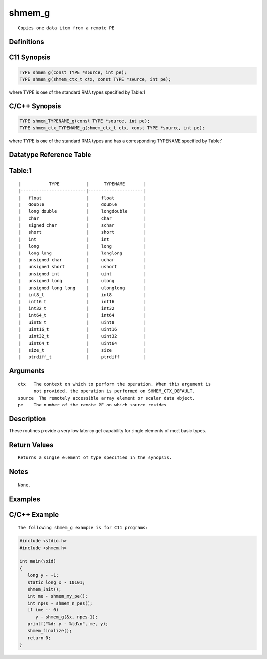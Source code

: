 shmem_g
=======

::

   Copies one data item from a remote PE

Definitions
-----------

C11 Synopsis
------------

.. code:: bash

   TYPE shmem_g(const TYPE *source, int pe);
   TYPE shmem_g(shmem_ctx_t ctx, const TYPE *source, int pe);

where TYPE is one of the standard RMA types specified by Table:1

C/C++ Synopsis
--------------

.. code:: bash

   TYPE shmem_TYPENAME_g(const TYPE *source, int pe);
   TYPE shmem_ctx_TYPENAME_g(shmem_ctx_t ctx, const TYPE *source, int pe);

where TYPE is one of the standard RMA types and has a corresponding
TYPENAME specified by Table:1

Datatype Reference Table
------------------------

Table:1
-------

::

     |           TYPE          |      TYPENAME       |
     |-------------------------|---------------------|
     |   float                 |     float           |
     |   double                |     double          |
     |   long double           |     longdouble      |
     |   char                  |     char            |
     |   signed char           |     schar           |
     |   short                 |     short           |
     |   int                   |     int             |
     |   long                  |     long            |
     |   long long             |     longlong        |
     |   unsigned char         |     uchar           |
     |   unsigned short        |     ushort          |
     |   unsigned int          |     uint            |
     |   unsigned long         |     ulong           |
     |   unsigned long long    |     ulonglong       |
     |   int8_t                |     int8            |
     |   int16_t               |     int16           |
     |   int32_t               |     int32           |
     |   int64_t               |     int64           |
     |   uint8_t               |     uint8           |
     |   uint16_t              |     uint16          |
     |   uint32_t              |     uint32          |
     |   uint64_t              |     uint64          |
     |   size_t                |     size            |
     |   ptrdiff_t             |     ptrdiff         |

Arguments
---------

::

   ctx   The context on which to perform the operation. When this argument is
         not provided, the operation is performed on SHMEM_CTX_DEFAULT.
   source  The remotely accessible array element or scalar data object.
   pe    The number of the remote PE on which source resides.

Description
-----------

These routines provide a very low latency get capability for single
elements of most basic types.

Return Values
-------------

::

   Returns a single element of type specified in the synopsis.

Notes
-----

::

   None.

Examples
--------

C/C++ Example
-------------

::

   The following shmem_g example is for C11 programs:

.. code:: bash

   #include <stdio.h>
   #include <shmem.h>

   int main(void)
   {
      long y - -1;
      static long x - 10101;
      shmem_init();
      int me - shmem_my_pe();
      int npes - shmem_n_pes();
      if (me -- 0)
         y - shmem_g(&x, npes-1);
      printf("%d: y - %ld\n", me, y);
      shmem_finalize();
      return 0;
   }
